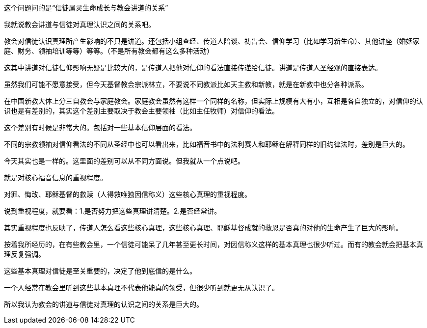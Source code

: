 这个问题问的是“信徒属灵生命成长与教会讲道的关系”

我就说教会讲道与信徒对真理认识之间的关系吧。

教会对信徒认识真理所产生影响的不只是讲道。还包括小组查经、传道人陪谈、祷告会、信仰学习（比如学习新生命）、其他讲座（婚姻家庭、财务、领袖培训等等）等等。（不是所有教会都有这么多种活动）

这其中讲道对信徒信仰影响无疑是比较大的，是传道人把他对信仰的看法直接传递给信徒。讲道是传道人圣经观的直接表达。

虽然我们可能不愿意接受，但今天基督教会宗派林立，不要说不同教派比如天主教和新教，就是在新教中也分各种派系。

在中国新教大体上分三自教会与家庭教会。家庭教会虽然有这样一个同样的名称，但实际上规模有大有小，互相是各自独立的，对信仰的认识也是有差别的，其实这个差别主要取决于教会主要领袖（比如主任牧师）对信仰的看法。

这个差别有时候是非常大的。包括对一些基本信仰层面的看法。

不同的宗教领袖对信仰看法的不同从圣经中也可以看出来，比如福音书中的法利赛人和耶稣在解释同样的旧约律法时，差别是巨大的。

今天其实也是一样的。这里面的差别可以从不同方面说。但我就从一个点说吧。

就是对核心福音信息的重视程度。

对罪、悔改、耶稣基督的救赎（人得救唯独因信称义）这些核心真理的重视程度。

说到重视程度，就要看：1.是否努力把这些真理讲清楚。2.是否经常讲。

其实重视程度也反映了，传道人怎么看这些核心真理，这些核心真理、耶稣基督成就的救恩是否真的对他的生命产生了巨大的影响。

按着我所经历的，在有些教会里，一个信徒可能呆了几年甚至更长时间，对因信称义这样的基本真理也很少听过。而有的教会就会把基本真理反复强调。

这些基本真理对信徒是至关重要的，决定了他到底信的是什么。

一个人经常在教会里听到这些基本真理不代表他能真的领受，但很少听到就更无从认识了。

所以我认为教会的讲道与信徒对真理的认识之间的关系是巨大的。


